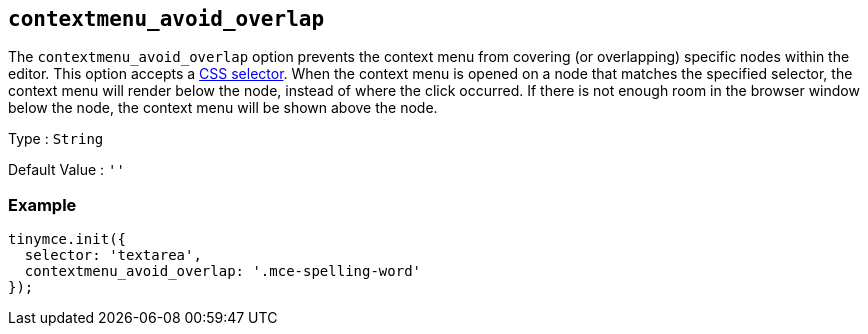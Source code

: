 [[contextmenu_avoid_overlap]]
== `+contextmenu_avoid_overlap+`

The `+contextmenu_avoid_overlap+` option prevents the context menu from covering (or overlapping) specific nodes within the editor. This option accepts a https://developer.mozilla.org/en-US/docs/Web/CSS/CSS_Selectors[CSS selector]. When the context menu is opened on a node that matches the specified selector, the context menu will render below the node, instead of where the click occurred. If there is not enough room in the browser window below the node, the context menu will be shown above the node.

Type : `+String+`

Default Value : `+''+`

=== Example

[source,js]
----
tinymce.init({
  selector: 'textarea',
  contextmenu_avoid_overlap: '.mce-spelling-word'
});
----
